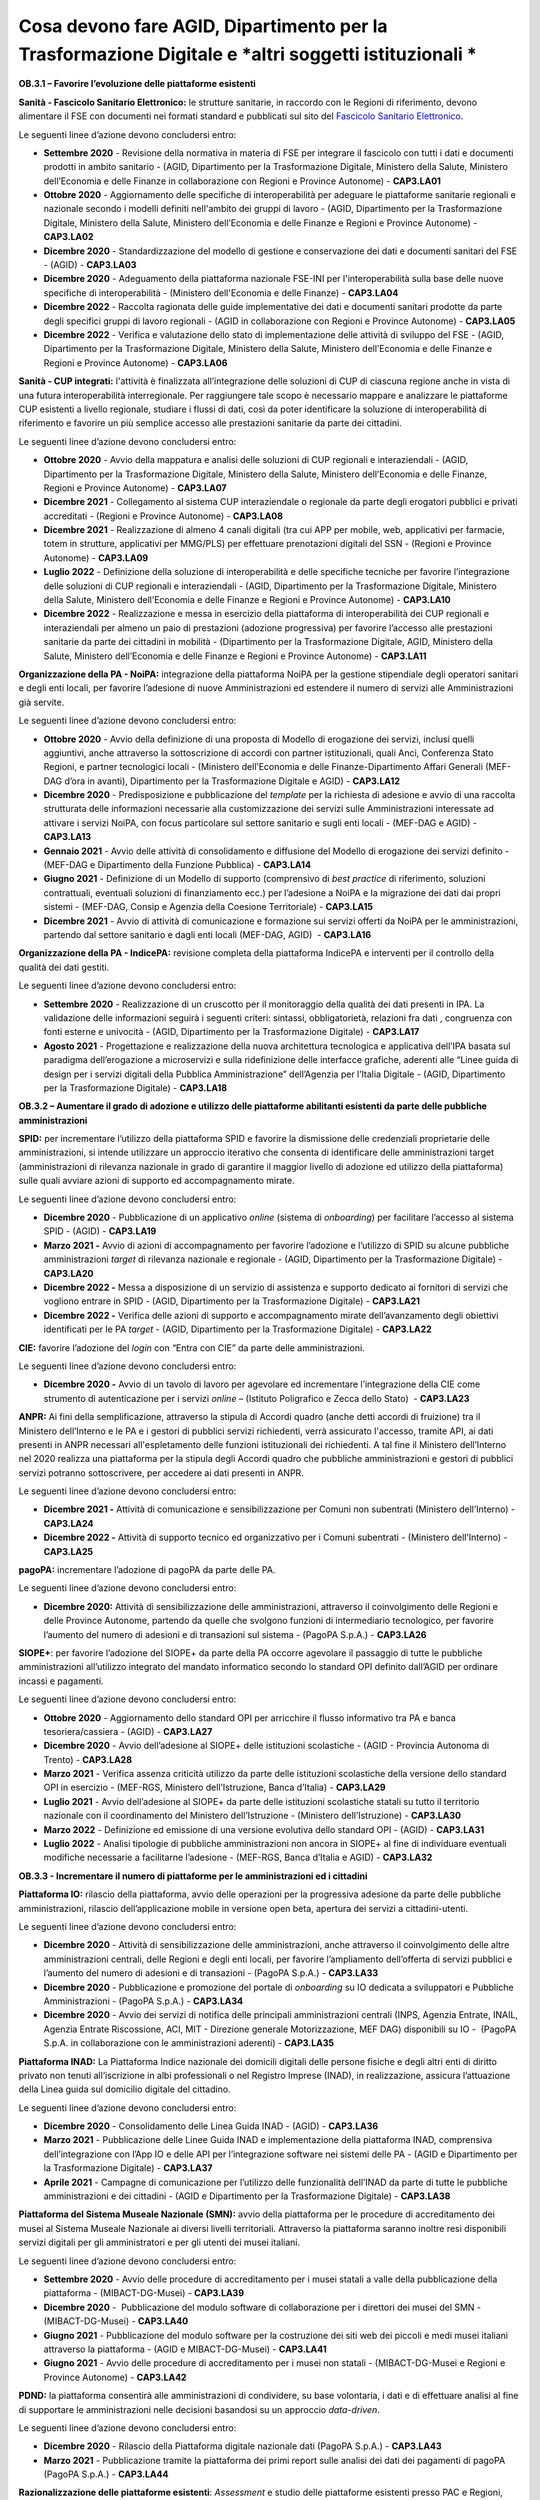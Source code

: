 Cosa devono fare AGID, Dipartimento per la Trasformazione Digitale e *altri soggetti istituzionali *
====================================================================================================

**OB.3.1 – Favorire l’evoluzione delle piattaforme esistenti**

**Sanità - Fascicolo Sanitario Elettronico:** le strutture sanitarie, in
raccordo con le Regioni di riferimento, devono alimentare il FSE con
documenti nei formati standard e pubblicati sul sito del `Fascicolo
Sanitario Elettronico <https://www.fascicolosanitario.gov.it/>`__. 

Le seguenti linee d’azione devono concludersi entro:

-  **Settembre 2020** - Revisione della normativa in materia di FSE per
   integrare il fascicolo con tutti i dati e documenti prodotti in
   ambito sanitario - (AGID, Dipartimento per la Trasformazione
   Digitale, Ministero della Salute, Ministero dell’Economia e delle
   Finanze in collaborazione con Regioni e Province Autonome) -
   **CAP3.LA01**

-  **Ottobre 2020** - Aggiornamento delle specifiche di interoperabilità
   per adeguare le piattaforme sanitarie regionali e nazionale secondo i
   modelli definiti nell'ambito dei gruppi di lavoro - (AGID,
   Dipartimento per la Trasformazione Digitale, Ministero della Salute,
   Ministero dell’Economia e delle Finanze e Regioni e Province
   Autonome) - **CAP3.LA02**

-  **Dicembre 2020** - Standardizzazione del modello di gestione e
   conservazione dei dati e documenti sanitari del FSE - (AGID) -
   **CAP3.LA03**

-  **Dicembre 2020** - Adeguamento della piattaforma nazionale FSE-INI
   per l'interoperabilità sulla base delle nuove specifiche di
   interoperabilità - (Ministero dell'Economia e delle Finanze) -
   **CAP3.LA04**

-  **Dicembre 2022** - Raccolta ragionata delle guide implementative dei
   dati e documenti sanitari prodotte da parte degli specifici gruppi di
   lavoro regionali - (AGID in collaborazione con Regioni e Province
   Autonome) - **CAP3.LA05**

-  **Dicembre 2022** - Verifica e valutazione dello stato di
   implementazione delle attività di sviluppo del FSE - (AGID,
   Dipartimento per la Trasformazione Digitale, Ministero della Salute,
   Ministero dell’Economia e delle Finanze e Regioni e Province
   Autonome) - **CAP3.LA06**

**Sanità - CUP integrati:** l'attività è finalizzata all’integrazione
delle soluzioni di CUP di ciascuna regione anche in vista di una futura
interoperabilità interregionale. Per raggiungere tale scopo è necessario
mappare e analizzare le piattaforme CUP esistenti a livello regionale,
studiare i flussi di dati, così da poter identificare la soluzione di
interoperabilità di riferimento e favorire un più semplice accesso alle
prestazioni sanitarie da parte dei cittadini.

Le seguenti linee d’azione devono concludersi entro:

-  **Ottobre 2020** - Avvio della mappatura e analisi delle soluzioni di
   CUP regionali e interaziendali - (AGID, Dipartimento per la
   Trasformazione Digitale, Ministero della Salute, Ministero
   dell’Economia e delle Finanze, Regioni e Province Autonome) -
   **CAP3.LA07**

-  **Dicembre 2021** - Collegamento al sistema CUP interaziendale o
   regionale da parte degli erogatori pubblici e privati accreditati -
   (Regioni e Province Autonome) - **CAP3.LA08**

-  **Dicembre 2021** - Realizzazione di almeno 4 canali digitali (tra
   cui APP per mobile, web, applicativi per farmacie, totem in
   strutture, applicativi per MMG/PLS) per effettuare prenotazioni
   digitali del SSN - (Regioni e Province Autonome) - **CAP3.LA09**

-  **Luglio 2022** - Definizione della soluzione di interoperabilità e
   delle specifiche tecniche per favorire l’integrazione delle soluzioni
   di CUP regionali e interaziendali - (AGID, Dipartimento per la
   Trasformazione Digitale, Ministero della Salute, Ministero
   dell’Economia e delle Finanze e Regioni e Province Autonome)
   - **CAP3.LA10**

-  **Dicembre 2022** - Realizzazione e messa in esercizio della
   piattaforma di interoperabilità dei CUP regionali e interaziendali
   per almeno un paio di prestazioni (adozione progressiva) per favorire
   l’accesso alle prestazioni sanitarie da parte dei cittadini in
   mobilità - (Dipartimento per la Trasformazione Digitale, AGID,
   Ministero della Salute, Ministero dell’Economia e delle Finanze e
   Regioni e Province Autonome) - **CAP3.LA11**

**Organizzazione della PA - NoiPA:** integrazione della piattaforma
NoiPA per la gestione stipendiale degli operatori sanitari e degli enti
locali, per favorire l’adesione di nuove Amministrazioni ed estendere il
numero di servizi alle Amministrazioni già servite. 

Le seguenti linee d’azione devono concludersi entro:

-  **Ottobre 2020** - Avvio della definizione di una proposta di Modello
   di erogazione dei servizi, inclusi quelli aggiuntivi, anche
   attraverso la sottoscrizione di accordi con partner istituzionali,
   quali Anci, Conferenza Stato Regioni, e partner tecnologici locali -
   (Ministero dell’Economia e delle Finanze-Dipartimento Affari Generali
   (MEF-DAG d’ora in avanti), Dipartimento per la Trasformazione
   Digitale e AGID) - **CAP3.LA12**

-  **Dicembre 2020** - Predisposizione e pubblicazione del *template*
   per la richiesta di adesione e avvio di una raccolta strutturata
   delle informazioni necessarie alla customizzazione dei servizi sulle
   Amministrazioni interessate ad attivare i servizi NoiPA, con focus
   particolare sul settore sanitario e sugli enti locali - (MEF-DAG e
   AGID) - **CAP3.LA13**

-  **Gennaio 2021** - Avvio delle attività di consolidamento e
   diffusione del Modello di erogazione dei servizi definito - (MEF-DAG
   e Dipartimento della Funzione Pubblica) - **CAP3.LA14**

-  **Giugno 2021** - Definizione di un Modello di supporto (comprensivo
   di *best practice* di riferimento, soluzioni contrattuali, eventuali
   soluzioni di finanziamento ecc.) per l’adesione a NoiPA e la
   migrazione dei dati dai propri sistemi - (MEF-DAG, Consip e Agenzia
   della Coesione Territoriale) - **CAP3.LA15**

-  **Dicembre 2021** - Avvio di attività di comunicazione e formazione
   sui servizi offerti da NoiPA per le amministrazioni, partendo dal
   settore sanitario e dagli enti locali (MEF-DAG, AGID)  -
   **CAP3.LA16**

**Organizzazione della PA - IndicePA:** revisione completa della
piattaforma IndicePA e interventi per il controllo della qualità dei
dati gestiti.

Le seguenti linee d’azione devono concludersi entro:

-  **Settembre 2020** - Realizzazione di un cruscotto per il
   monitoraggio della qualità dei dati presenti in IPA. La validazione
   delle informazioni seguirà i seguenti criteri: sintassi,
   obbligatorietà, relazioni fra dati , congruenza con fonti esterne e
   univocità - (AGID, Dipartimento per la Trasformazione Digitale) -
   **CAP3.LA17**

-  **Agosto 2021** - Progettazione e realizzazione della nuova
   architettura tecnologica e applicativa dell’IPA basata sul paradigma
   dell’erogazione a microservizi e sulla ridefinizione delle interfacce
   grafiche, aderenti alle “Linee guida di design per i servizi digitali
   della Pubblica Amministrazione” dell’Agenzia per l’Italia Digitale -
   (AGID, Dipartimento per la Trasformazione Digitale) - **CAP3.LA18**

**OB.3.2 – Aumentare il grado di adozione e utilizzo delle piattaforme
abilitanti esistenti da parte delle pubbliche amministrazioni**

**SPID:** per incrementare l’utilizzo della piattaforma SPID e favorire
la dismissione delle credenziali proprietarie delle amministrazioni, si
intende utilizzare un approccio iterativo che consenta di identificare
delle amministrazioni target (amministrazioni di rilevanza nazionale in
grado di garantire il maggior livello di adozione ed utilizzo della
piattaforma) sulle quali avviare azioni di supporto ed accompagnamento
mirate. 

Le seguenti linee d’azione devono concludersi entro:

-  **Dicembre 2020** - Pubblicazione di un applicativo *online* (sistema
   di *onboarding*) per facilitare l’accesso al sistema SPID - (AGID) -
   **CAP3.LA19**

-  **Marzo 2021 -** Avvio di azioni di accompagnamento per favorire
   l’adozione e l’utilizzo di SPID su alcune pubbliche amministrazioni
   *target* di rilevanza nazionale e regionale - (AGID, Dipartimento per
   la Trasformazione Digitale) - **CAP3.LA20**

-  **Dicembre 2022 -** Messa a disposizione di un servizio di assistenza
   e supporto dedicato ai fornitori di servizi che vogliono entrare in
   SPID - (AGID, Dipartimento per la Trasformazione Digitale) -
   **CAP3.LA21**

-  **Dicembre 2022 -** Verifica delle azioni di supporto e
   accompagnamento mirate dell’avanzamento degli obiettivi identificati
   per le PA *target* - (AGID, Dipartimento per la Trasformazione
   Digitale) - **CAP3.LA22**

**CIE:** favorire l’adozione del *login* con “Entra con CIE” da parte
delle amministrazioni.

Le seguenti linee d’azione devono concludersi entro:

-  **Dicembre 2020 -** Avvio di un tavolo di lavoro per agevolare ed
   incrementare l’integrazione della CIE come strumento di
   autenticazione per i servizi *online* – (Istituto Poligrafico e Zecca
   dello Stato)  - **CAP3.LA23**

**ANPR:** Ai fini della semplificazione, attraverso la stipula di
Accordi quadro (anche detti accordi di fruizione) tra il Ministero
dell’Interno e le PA e i gestori di pubblici servizi richiedenti, verrà
assicurato l'accesso, tramite API, ai dati presenti in ANPR necessari
all'espletamento delle funzioni istituzionali dei richiedenti. A tal
fine il Ministero dell’Interno nel 2020 realizza una piattaforma per la
stipula degli Accordi quadro che pubbliche amministrazioni e gestori di
pubblici servizi potranno sottoscrivere, per accedere ai dati presenti
in ANPR.

Le seguenti linee d’azione devono concludersi entro:

-  **Dicembre 2021 -** Attività di comunicazione e sensibilizzazione per
   Comuni non subentrati (Ministero dell’Interno) - **CAP3.LA24**

-  **Dicembre 2022 -** Attività di supporto tecnico ed organizzativo per
   i Comuni subentrati - (Ministero dell’Interno) - **CAP3.LA25**

**pagoPA:** incrementare l’adozione di pagoPA da parte delle PA. 

Le seguenti linee d’azione devono concludersi entro:

-  **Dicembre 2020:** Attività di sensibilizzazione delle
   amministrazioni, attraverso il coinvolgimento delle Regioni e delle
   Province Autonome, partendo da quelle che svolgono funzioni di
   intermediario tecnologico, per favorire l’aumento del numero di
   adesioni e di transazioni sul sistema - (PagoPA S.p.A.) -
   **CAP3.LA26**

**SIOPE+**: per favorire l’adozione del SIOPE+ da parte della PA occorre
agevolare il passaggio di tutte le pubbliche amministrazioni
all’utilizzo integrato del mandato informatico secondo lo standard OPI
definito dall’AGID per ordinare incassi e pagamenti. 

Le seguenti linee d’azione devono concludersi entro:

-  **Ottobre 2020** - Aggiornamento dello standard OPI per arricchire il
   flusso informativo tra PA e banca tesoriera/cassiera - (AGID) -
   **CAP3.LA27**

-  **Dicembre 2020** - Avvio dell’adesione al SIOPE+ delle istituzioni
   scolastiche - (AGID - Provincia Autonoma di Trento) - **CAP3.LA28**

-  **Marzo 2021** - Verifica assenza criticità utilizzo da parte delle
   istituzioni scolastiche della versione dello standard OPI in
   esercizio - (MEF-RGS, Ministero dell’Istruzione, Banca d’Italia) -
   **CAP3.LA29**

-  **Luglio 2021** - Avvio dell’adesione al SIOPE+ da parte delle
   istituzioni scolastiche statali su tutto il territorio nazionale con
   il coordinamento del Ministero dell’Istruzione - (Ministero
   dell’Istruzione) - **CAP3.LA30**

-  **Marzo 2022** - Definizione ed emissione di una versione evolutiva
   dello standard OPI - (AGID) - **CAP3.LA31**

-  **Luglio 2022** - Analisi tipologie di pubbliche amministrazioni non
   ancora in SIOPE+ al fine di individuare eventuali modifiche
   necessarie a facilitarne l’adesione - (MEF-RGS, Banca d’Italia e
   AGID) - **CAP3.LA32**

**OB.3.3 - Incrementare il numero di piattaforme per le amministrazioni
ed i cittadini**

**Piattaforma IO:** rilascio della piattaforma, avvio delle operazioni
per la progressiva adesione da parte delle pubbliche amministrazioni,
rilascio dell’applicazione mobile in versione open beta, apertura dei
servizi a cittadini-utenti. 

Le seguenti linee d’azione devono concludersi entro:

-  **Dicembre 2020** - Attività di sensibilizzazione delle
   amministrazioni, anche attraverso il coinvolgimento delle altre
   amministrazioni centrali, delle Regioni e degli enti locali, per
   favorire l’ampliamento dell’offerta di servizi pubblici e l’aumento
   del numero di adesioni e di transazioni - (PagoPA S.p.A.) -
   **CAP3.LA33**

-  **Dicembre 2020** - Pubblicazione e promozione del portale di
   *onboarding* su IO dedicata a sviluppatori e Pubbliche
   Amministrazioni - (PagoPA S.p.A.) - **CAP3.LA34**

-  **Dicembre 2020** - Avvio dei servizi di notifica delle principali
   amministrazioni centrali (INPS, Agenzia Entrate, INAIL, Agenzia
   Entrate Riscossione, ACI, MIT - Direzione generale Motorizzazione,
   MEF DAG) disponibili su IO -  (PagoPA S.p.A. in collaborazione con le
   amministrazioni aderenti) - **CAP3.LA35**

**Piattaforma INAD:** La Piattaforma Indice nazionale dei domicili
digitali delle persone fisiche e degli altri enti di diritto privato non
tenuti all’iscrizione in albi professionali o nel Registro Imprese
(INAD), in realizzazione, assicura l’attuazione della Linea guida sul
domicilio digitale del cittadino.

Le seguenti linee d’azione devono concludersi entro:

-  **Dicembre 2020** - Consolidamento delle Linea Guida INAD - (AGID) - 
   **CAP3.LA36**

-  **Marzo 2021** - Pubblicazione delle Linee Guida INAD e
   implementazione della piattaforma INAD, comprensiva dell’integrazione
   con l’App IO e delle API per l’integrazione software nei sistemi
   delle PA - (AGID e Dipartimento per la Trasformazione Digitale) -
   **CAP3.LA37**

-  **Aprile 2021** - Campagne di comunicazione per l’utilizzo delle
   funzionalità dell’INAD da parte di tutte le pubbliche amministrazioni
   e dei cittadini - (AGID e Dipartimento per la Trasformazione
   Digitale) - **CAP3.LA38**

**Piattaforma del Sistema Museale Nazionale (SMN):** avvio della
piattaforma per le procedure di accreditamento dei musei al Sistema
Museale Nazionale ai diversi livelli territoriali. Attraverso la
piattaforma saranno inoltre resi disponibili servizi digitali per gli
amministratori e per gli utenti dei musei italiani.

Le seguenti linee d’azione devono concludersi entro:

-  **Settembre 2020** - Avvio delle procedure di accreditamento per i
   musei statali a valle della pubblicazione della piattaforma -
   (MIBACT-DG-Musei) - **CAP3.LA39**

-  **Dicembre 2020** -  Pubblicazione del modulo software di
   collaborazione per i direttori dei musei del SMN - (MIBACT-DG-Musei)
   - **CAP3.LA40**

-  **Giugno 2021** - Pubblicazione del modulo software per la
   costruzione dei siti web dei piccoli e medi musei italiani attraverso
   la piattaforma - (AGID e MIBACT-DG-Musei) - **CAP3.LA41**

-  **Giugno 2021** - Avvio delle procedure di accreditamento per i musei
   non statali - (MIBACT-DG-Musei e Regioni e Province Autonome) -
   **CAP3.LA42**

**PDND:** la piattaforma consentirà alle amministrazioni di condividere,
su base volontaria, i dati e di effettuare analisi al fine di supportare
le amministrazioni nelle decisioni basandosi su un approccio
*data-driven*.

Le seguenti linee d’azione devono concludersi entro:

-  **Dicembre 2020** - Rilascio della Piattaforma digitale nazionale
   dati (PagoPA S.p.A.) - **CAP3.LA43**

-  **Marzo 2021** - Pubblicazione tramite la piattaforma dei primi
   report sulle analisi dei dati dei pagamenti di pagoPA (PagoPA S.p.A.)
   - **CAP3.LA44**

**Razionalizzazione delle piattaforme esistenti**: *Assessment* e studio
delle piattaforme esistenti presso PAC e Regioni, relativamente a
piattaforme di semplificazione amministrativa, di e-learning e *smart
working*, propedeutico alla progettazione di piattaforme nazionali,
regionali o interregionali.

Le seguenti linee d’azione devono concludersi entro:

-  **Marzo 2021** - *Assessment* delle piattaforme esistenti presso le
   PAC e le Regioni e Province Autonome - (AGID in collaborazione con la
   rete degli RTD) - **CAP3.LA45**

-  **Settembre 2021** - Produzione di uno studio di fattibilità per la
   realizzazione di una piattaforma nazionale di *e-learning* -
   (Dipartimento per la Trasformazione Digitale, Ministero
   dell’Istruzione, Ministero dell’Università e della Ricerca,
   Dipartimento della Funzione Pubblica) - **CAP3.LA46**

-  **Settembre 2021** - Produzione di uno studio di fattibilità per la
   realizzazione di una piattaforma nazionale per lo *smart working*
   nella PA - (AGID e Dipartimento della Funzione Pubblica) -
   **CAP3.LA47**

-  **Dicembre 2021** - Produzione di uno studio di fattibilità per
   l’integrazione di piattaforme finalizzate alla semplificazione dei
   procedimenti amministrativi dedicati a cittadini ed imprese, con
   particolare attenzione ai procedimenti previsti dal *Single Digital
   Gateway* - (AGID, Dipartimento della Funzione Pubblica, Dipartimento
   per le politiche europee e Dipartimento per la Trasformazione
   Digitale) - **CAP3.LA48**

-  **Marzo 2022** - Definizione della metrica/modello di misurazione per
   il monitoraggio delle attività di razionalizzazione ed integrazione
   delle piattaforme ai diversi livelli territoriali - (AGID) -
   **CAP3.LA59**

-  **Dicembre 2022** - Aggiornamento dell’\ *assessment* e costruzione
   della *baseline* per il monitoraggio delle iniziative di
   razionalizzazione ed integrazione attraverso il modello definito -
   (AGID con il supporto dei RTD) - **CAP3.LA50**
